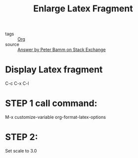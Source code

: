 :PROPERTIES:
:ID:       2d4c2441-2a87-42ab-beea-afb758bf9a21
:END:
#+title: Enlarge Latex Fragment
#+filetags: :Org:

- tags :: [[id:021b42b3-a0c1-4c1b-b622-6e071f149154][Org]]
- source :: [[https://tex.stackexchange.com/questions/78501/change-size-of-the-inline-image-for-latex-fragment-in-emacs-org-mode][Answer by Peter Bamm on Stack Exchange]]

* Display Latex fragment

C-c C-x C-l
  
* STEP 1 call command:

M-x customize-variable org-format-latex-options
  
* STEP 2:

Set scale to 3.0

